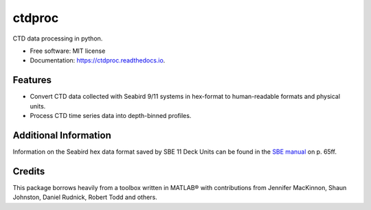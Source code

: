 =======
ctdproc
=======


.. image:: https://img.shields.io/pypi/v/ctdproc.svg
        :target: https://pypi.python.org/pypi/ctdproc

.. image:: https://readthedocs.org/projects/ctdproc/badge/?version=latest
        :target: https://ctdproc.readthedocs.io/en/latest/?badge=latest
        :alt: Documentation Status

.. image:: https://img.shields.io/badge/code%20style-black-000000.svg
        :target: https://github.com/psf/black


CTD data processing in python. 

* Free software: MIT license
* Documentation: https://ctdproc.readthedocs.io.


Features
--------

* Convert CTD data collected with Seabird 9/11 systems in hex-format to human-readable formats and physical units.

* Process CTD time series data into depth-binned profiles.


Additional Information
----------------------
Information on the Seabird hex data format saved by SBE 11 Deck Units can be found in the `SBE manual <./misc/manual-11pV2_018.pdf>`_ on p. 65ff.


Credits
-------

This package borrows heavily from a toolbox written in MATLAB® with contributions from Jennifer MacKinnon, Shaun Johnston, Daniel Rudnick, Robert Todd and others.
